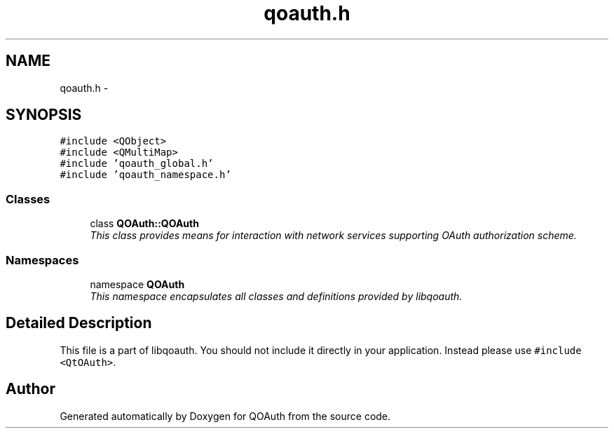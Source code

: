 .TH "qoauth.h" 3 "31 Jul 2009" "Version 0.1.0" "QOAuth" \" -*- nroff -*-
.ad l
.nh
.SH NAME
qoauth.h \- 
.SH SYNOPSIS
.br
.PP
\fC#include <QObject>\fP
.br
\fC#include <QMultiMap>\fP
.br
\fC#include 'qoauth_global.h'\fP
.br
\fC#include 'qoauth_namespace.h'\fP
.br

.SS "Classes"

.in +1c
.ti -1c
.RI "class \fBQOAuth::QOAuth\fP"
.br
.RI "\fIThis class provides means for interaction with network services supporting OAuth authorization scheme. \fP"
.in -1c
.SS "Namespaces"

.in +1c
.ti -1c
.RI "namespace \fBQOAuth\fP"
.br
.RI "\fIThis namespace encapsulates all classes and definitions provided by libqoauth. \fP"
.PP

.in -1c
.SH "Detailed Description"
.PP 
This file is a part of libqoauth. You should not include it directly in your application. Instead please use \fC#include <QtOAuth>\fP. 
.SH "Author"
.PP 
Generated automatically by Doxygen for QOAuth from the source code.
